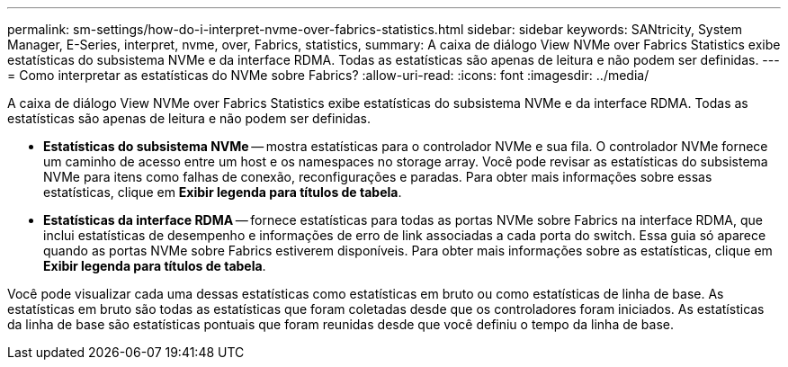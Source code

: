 ---
permalink: sm-settings/how-do-i-interpret-nvme-over-fabrics-statistics.html 
sidebar: sidebar 
keywords: SANtricity, System Manager, E-Series, interpret, nvme, over, Fabrics, statistics, 
summary: A caixa de diálogo View NVMe over Fabrics Statistics exibe estatísticas do subsistema NVMe e da interface RDMA. Todas as estatísticas são apenas de leitura e não podem ser definidas. 
---
= Como interpretar as estatísticas do NVMe sobre Fabrics?
:allow-uri-read: 
:icons: font
:imagesdir: ../media/


[role="lead"]
A caixa de diálogo View NVMe over Fabrics Statistics exibe estatísticas do subsistema NVMe e da interface RDMA. Todas as estatísticas são apenas de leitura e não podem ser definidas.

* *Estatísticas do subsistema NVMe* -- mostra estatísticas para o controlador NVMe e sua fila. O controlador NVMe fornece um caminho de acesso entre um host e os namespaces no storage array. Você pode revisar as estatísticas do subsistema NVMe para itens como falhas de conexão, reconfigurações e paradas. Para obter mais informações sobre essas estatísticas, clique em *Exibir legenda para títulos de tabela*.
* *Estatísticas da interface RDMA* -- fornece estatísticas para todas as portas NVMe sobre Fabrics na interface RDMA, que inclui estatísticas de desempenho e informações de erro de link associadas a cada porta do switch. Essa guia só aparece quando as portas NVMe sobre Fabrics estiverem disponíveis. Para obter mais informações sobre as estatísticas, clique em *Exibir legenda para títulos de tabela*.


Você pode visualizar cada uma dessas estatísticas como estatísticas em bruto ou como estatísticas de linha de base. As estatísticas em bruto são todas as estatísticas que foram coletadas desde que os controladores foram iniciados. As estatísticas da linha de base são estatísticas pontuais que foram reunidas desde que você definiu o tempo da linha de base.
